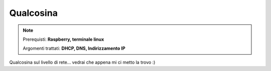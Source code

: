 ==========
Qualcosina
==========

.. note::

    Prerequisti: **Raspberry, terminale linux**
    
    Argomenti trattati: **DHCP, DNS, Indirizzamento IP**
      
    
.. Qui inizia il testo dell'esperienza


Qualcosina sul livello di rete... vedrai che appena mi ci metto la trovo :)
